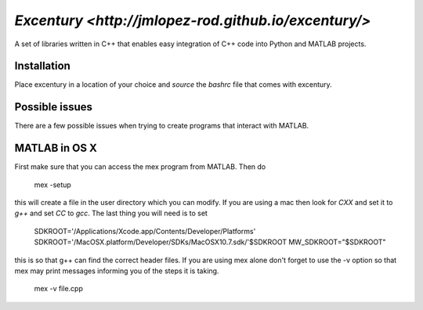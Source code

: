 `Excentury <http://jmlopez-rod.github.io/excentury/>`
=====================================================

A set of libraries written in C++ that enables easy integration of
C++ code into Python and MATLAB projects.

Installation
------------

Place excentury in a location of your choice and `source` the
`bashrc` file that comes with excentury.

Possible issues
---------------

There are a few possible issues when trying to create programs that
interact with MATLAB.

MATLAB in OS X
--------------

First make sure that you can access the mex program from MATLAB. Then
do

    mex -setup

this will create a file in the user directory which you can modify.
If you are using a mac then look for `CXX` and set it to `g++` and
set `CC` to `gcc`. The last thing you will need is to set

    SDKROOT='/Applications/Xcode.app/Contents/Developer/Platforms'
    SDKROOT='/MacOSX.platform/Developer/SDKs/MacOSX10.7.sdk/'$SDKROOT
    MW_SDKROOT="$SDKROOT"

this is so that g++ can find the correct header files. If you are
using mex alone don't forget to use the -v option so that mex may
print messages informing you of the steps it is taking.

    mex -v file.cpp
